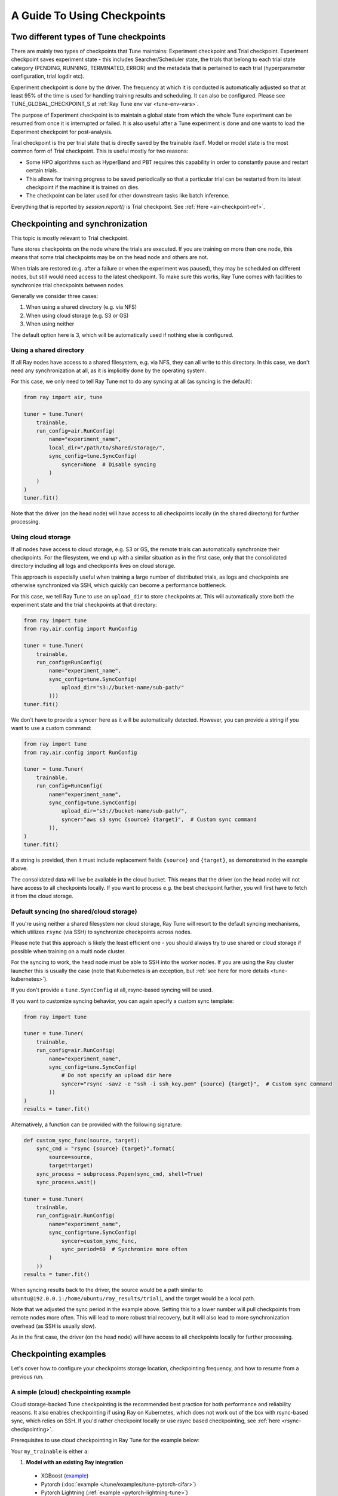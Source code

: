 A Guide To Using Checkpoints
============================

.. _tune-two-types-of-ckpt:

Two different types of Tune checkpoints
---------------------------------------

There are mainly two types of checkpoints that Tune maintains: Experiment checkpoint and Trial
checkpoint.
Experiment checkpoint saves experiment state - this includes Searcher/Scheduler state,
the trials that belong to each trial state category (PENDING, RUNNING, TERMINATED, ERROR) and the
metadata that is pertained to each trial (hyperparameter configuration, trial logdir etc).

Experiment checkpoint is done by the driver. The frequency at which it is conducted is automatically
adjusted so that at least 95% of the time is used for handling training results and scheduling.
It can also be configured. Please see TUNE_GLOBAL_CHECKPOINT_S at
:ref:`Ray Tune env var <tune-env-vars>`.

The purpose of Experiment checkpoint is to maintain a global state from which the whole Tune experiment
can be resumed from once it is interrupted or failed.
It is also useful after a Tune experiment is done and one wants to load the Experiment checkpoint for
post-analysis.

Trial checkpoint is the per trial state that is directly saved by the trainable itself. Model or model
state is the most common form of Trial checkpoint. This is useful mostly for two reasons:

- Some HPO algorithms such as HyperBand and PBT requires this capability in order to constantly pause
  and restart certain trials.
- This allows for training progress to be saved periodically so that a particular trial can be restarted
  from its latest checkpoint if the machine it is trained on dies.
- The checkpoint can be later used for other downstream tasks like batch inference.

Everything that is reported by `session.report()` is Trial checkpoint. See :ref:`Here <air-checkpoint-ref>`.

.. _tune-checkpoint-syncing:

Checkpointing and synchronization
---------------------------------

This topic is mostly relevant to Trial checkpoint.

Tune stores checkpoints on the node where the trials are executed. If you are training on more than one node,
this means that some trial checkpoints may be on the head node and others are not.

When trials are restored (e.g. after a failure or when the experiment was paused), they may be scheduled on
different nodes, but still would need access to the latest checkpoint. To make sure this works, Ray Tune
comes with facilities to synchronize trial checkpoints between nodes.

Generally we consider three cases:

1. When using a shared directory (e.g. via NFS)
2. When using cloud storage (e.g. S3 or GS)
3. When using neither

The default option here is 3, which will be automatically used if nothing else is configured.

Using a shared directory
~~~~~~~~~~~~~~~~~~~~~~~~
If all Ray nodes have access to a shared filesystem, e.g. via NFS, they can all write to this directory.
In this case, we don't need any synchronization at all, as it is implicitly done by the operating system.

For this case, we only need to tell Ray Tune not to do any syncing at all (as syncing is the default):

.. code-block:: python

    from ray import air, tune

    tuner = tune.Tuner(
        trainable,
        run_config=air.RunConfig(
            name="experiment_name",
            local_dir="/path/to/shared/storage/",
            sync_config=tune.SyncConfig(
                syncer=None  # Disable syncing
            )
        )
    )
    tuner.fit()

Note that the driver (on the head node) will have access to all checkpoints locally (in the
shared directory) for further processing.


.. _tune-cloud-checkpointing:

Using cloud storage
~~~~~~~~~~~~~~~~~~~
If all nodes have access to cloud storage, e.g. S3 or GS, the remote trials can automatically synchronize their
checkpoints. For the filesystem, we end up with a similar situation as in the first case,
only that the consolidated directory including all logs and checkpoints lives on cloud storage.

This approach is especially useful when training a large number of distributed trials,
as logs and checkpoints are otherwise synchronized via SSH, which quickly can become a performance bottleneck.

For this case, we tell Ray Tune to use an ``upload_dir`` to store checkpoints at.
This will automatically store both the experiment state and the trial checkpoints at that directory:

.. code-block:: python

    from ray import tune
    from ray.air.config import RunConfig

    tuner = tune.Tuner(
        trainable,
        run_config=RunConfig(
            name="experiment_name",
            sync_config=tune.SyncConfig(
                upload_dir="s3://bucket-name/sub-path/"
            )))
    tuner.fit()

We don't have to provide a ``syncer`` here as it will be automatically detected. However, you can provide
a string if you want to use a custom command:

.. code-block:: python

    from ray import tune
    from ray.air.config import RunConfig

    tuner = tune.Tuner(
        trainable,
        run_config=RunConfig(
            name="experiment_name",
            sync_config=tune.SyncConfig(
                upload_dir="s3://bucket-name/sub-path/",
                syncer="aws s3 sync {source} {target}",  # Custom sync command
            )),
    )
    tuner.fit()


If a string is provided, then it must include replacement fields ``{source}`` and ``{target}``,
as demonstrated in the example above.

The consolidated data will live be available in the cloud bucket. This means that the driver
(on the head node) will not have access to all checkpoints locally. If you want to process
e.g. the best checkpoint further, you will first have to fetch it from the cloud storage.


Default syncing (no shared/cloud storage)
~~~~~~~~~~~~~~~~~~~~~~~~~~~~~~~~~~~~~~~~~
If you're using neither a shared filesystem nor cloud storage, Ray Tune will resort to the
default syncing mechanisms, which utilizes ``rsync`` (via SSH) to synchronize checkpoints across
nodes.

Please note that this approach is likely the least efficient one - you should always try to use
shared or cloud storage if possible when training on a multi node cluster.

For the syncing to work, the head node must be able to SSH into the worker nodes. If you are using
the Ray cluster launcher this is usually the case (note that Kubernetes is an exception, but
:ref:`see here for more details <tune-kubernetes>`).

If you don't provide a ``tune.SyncConfig`` at all, rsync-based syncing will be used.

If you want to customize syncing behavior, you can again specify a custom sync template:

.. code-block:: python

    from ray import tune

    tuner = tune.Tuner(
        trainable,
        run_config=air.RunConfig(
            name="experiment_name",
            sync_config=tune.SyncConfig(
                # Do not specify an upload dir here
                syncer="rsync -savz -e "ssh -i ssh_key.pem" {source} {target}",  # Custom sync command
            ))
    )
    results = tuner.fit()


Alternatively, a function can be provided with the following signature:

.. code-block:: python

    def custom_sync_func(source, target):
        sync_cmd = "rsync {source} {target}".format(
            source=source,
            target=target)
        sync_process = subprocess.Popen(sync_cmd, shell=True)
        sync_process.wait()

    tuner = tune.Tuner(
        trainable,
        run_config=air.RunConfig(
            name="experiment_name",
            sync_config=tune.SyncConfig(
                syncer=custom_sync_func,
                sync_period=60  # Synchronize more often
            )
        ))
    results = tuner.fit()

When syncing results back to the driver, the source would be a path similar to
``ubuntu@192.0.0.1:/home/ubuntu/ray_results/trial1``, and the target would be a local path.

Note that we adjusted the sync period in the example above. Setting this to a lower number will pull
checkpoints from remote nodes more often. This will lead to more robust trial recovery,
but it will also lead to more synchronization overhead (as SSH is usually slow).

As in the first case, the driver (on the head node) will have access to all checkpoints locally
for further processing.

Checkpointing examples
----------------------

Let's cover how to configure your checkpoints storage location, checkpointing frequency, and how to resume from a previous run.

A simple (cloud) checkpointing example
~~~~~~~~~~~~~~~~~~~~~~~~~~~~~~~~~~~~~~

Cloud storage-backed Tune checkpointing is the recommended best practice for both performance and reliability reasons.
It also enables checkpointing if using Ray on Kubernetes, which does not work out of the box with rsync-based sync,
which relies on SSH. If you'd rather checkpoint locally or use rsync based checkpointing, see :ref:`here <rsync-checkpointing>`.

Prerequisites to use cloud checkpointing in Ray Tune for the example below:

Your ``my_trainable`` is either a:

1. **Model with an existing Ray integration**

  * XGBoost (`example <https://github.com/ray-project/xgboost_ray#hyperparameter-tuning>`__)
  * Pytorch (:doc:`example </tune/examples/tune-pytorch-cifar>`)
  * Pytorch Lightning (:ref:`example <pytorch-lightning-tune>`)
  * Tensorflow/Keras (:doc:`example </tune/examples/tune_mnist_keras>`)
  * LightGBM (`example <https://github.com/ray-project/lightgbm_ray/#hyperparameter-tuning>`__)

2. **Custom training function**

  * All this means is that your function needs to take care of saving and loading from checkpoint.
    For saving, this is done through ``session.report()`` API, which can take in a ``Checkpoint`` object.
    For loading, your function can access existing checkpoint through ``Session.get_checkpoint()`` API. 
    See :doc:`this example </tune/examples/includes/custom_func_checkpointing>`,
    it's quite simple to do.

Let's assume for this example you're running this script from your laptop, and connecting to your remote Ray cluster
via ``ray.init()``, making your script on your laptop the "driver".

.. code-block:: python

    import ray
    from ray import tune
    from your_module import my_trainable

    ray.init(address="<cluster-IP>:<port>")  # set `address=None` to train on laptop

    # configure how checkpoints are sync'd to the scheduler/sampler
    # we recommend cloud storage checkpointing as it survives the cluster when
    # instances are terminated, and has better performance
    sync_config = tune.SyncConfig(
        upload_dir="s3://my-checkpoints-bucket/path/",  # requires AWS credentials
    )

    # this starts the run!
    tuner = tune.Tuner(
        my_trainable,
        run_config=air.RunConfig(
            # name of your experiment
            # if this experiment exists, we will resume from the last run
            # as specified by
            name="my-tune-exp",
            # a directory where results are stored before being
            # sync'd to head node/cloud storage
            local_dir="/tmp/mypath",
            # see above! we will sync our checkpoints to S3 directory
            sync_config=sync_config,
            checkpoint_config=air.CheckpointConfig(
                # we'll keep the best five checkpoints at all times
                # checkpoints (by AUC score, reported by the trainable, descending)
                checkpoint_score_attr="max-auc",
                keep_checkpoints_num=5,
            ),
        ),
    )
    results = tuner.fit()

In this example, checkpoints will be saved:

* **Locally**: not saved! Nothing will be sync'd to the driver (your laptop) automatically (because cloud syncing is enabled)
* **S3**: ``s3://my-checkpoints-bucket/path/my-tune-exp/<trial_name>/checkpoint_<step>``
* **On head node**: ``~/ray-results/my-tune-exp/<trial_name>/checkpoint_<step>`` (but only for trials done on that node)
* **On workers nodes**: ``~/ray-results/my-tune-exp/<trial_name>/checkpoint_<step>`` (but only for trials done on that node)

If your run stopped for any reason (finished, errored, user CTRL+C), you can restart it any time by
``tuner=Tuner.restore(experiment_checkpoint_dir).fit()``.
There are a few options for restoring an experiment:
"resume_unfinished", "resume_errored" and "restart_errored". See ``Tuner.restore()`` for more details.

.. _rsync-checkpointing:

A simple local/rsync checkpointing example
~~~~~~~~~~~~~~~~~~~~~~~~~~~~~~~~~~~~~~~~~~

Local or rsync checkpointing can be a good option if:

1. You want to tune on a single laptop Ray cluster
2. You aren't using Ray on Kubernetes (rsync doesn't work with Ray on Kubernetes)
3. You don't want to use S3

Let's take a look at an example:

.. code-block:: python

    import ray
    from ray import tune
    from your_module import my_trainable

    ray.init(address="<cluster-IP>:<port>")  # set `address=None` to train on laptop

    # configure how checkpoints are sync'd to the scheduler/sampler
    sync_config = tune.syncConfig()  # the default mode is to use use rsync

    # this starts the run!
    tuner = tune.Tuner(
        my_trainable,

        run_config=air.RunConfig(
            # name of your experiment
            # If the experiment with the same name is already run,
            # Tuner willl resume from the last run specified by sync_config(if one exists).
            # Otherwise, will start a new run.
            name="my-tune-exp",
            # a directory where results are stored before being
            # sync'd to head node/cloud storage
            local_dir="/tmp/mypath",
            # sync our checkpoints via rsync
            # you don't have to pass an empty sync config - but we
            # do it here for clarity and comparison
            sync_config=sync_config,
            checkpoint_config=air.CheckpointConfig(
                # we'll keep the best five checkpoints at all times
                # checkpoints (by AUC score, reported by the trainable, descending)
                checkpoint_score_attr="max-auc",
                keep_checkpoints_num=5,
            )
        )
    )

.. _tune-distributed-checkpointing:

Distributed Checkpointing
~~~~~~~~~~~~~~~~~~~~~~~~~

On a multinode cluster, Tune automatically creates a copy of all trial checkpoints on the head node.
This requires the Ray cluster to be started with the :ref:`cluster launcher <cluster-index>` and also
requires rsync to be installed.

Note that you must use the ``session.report`` API to trigger syncing
(or use a model type with a built-in Ray Tune integration as described here).
See :doc:`/tune/examples/includes/custom_func_checkpointing` for an example.

If you are running Ray Tune on Kubernetes, you should usually use a
:ref:`cloud checkpointing <tune-sync-config>` or a shared filesystem for checkpoint sharing.
Please :ref:`see here for best practices for running Tune on Kubernetes <tune-kubernetes>`.

If you do not use the cluster launcher, you should set up a NFS or global file system and
disable cross-node syncing:

.. code-block:: python

    sync_config = tune.SyncConfig(syncer=None)
    tuner = tune.Tuner(func, run_config=air.RunConfig(sync_config=sync_config))
    results = tuner.fit()

